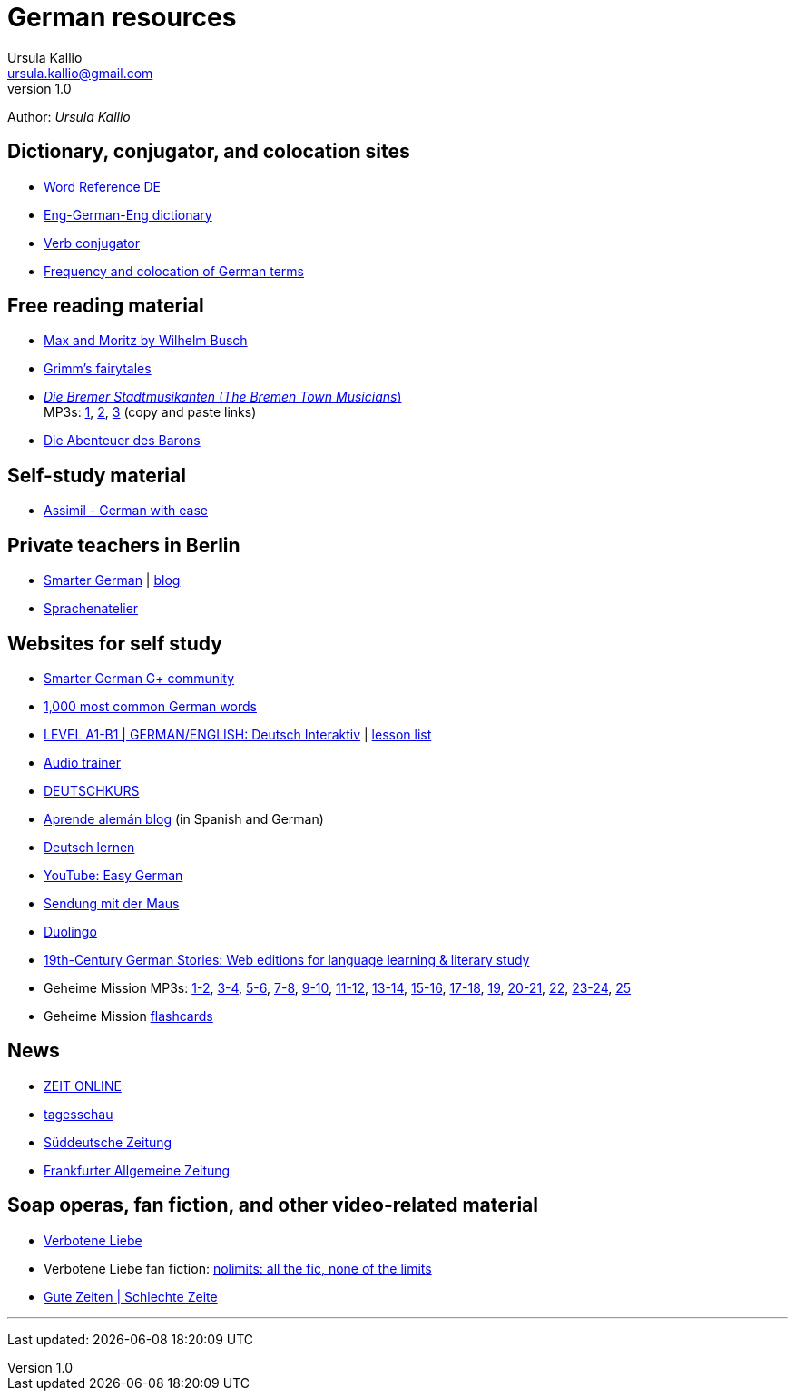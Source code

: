 = German resources
Ursula Kallio <ursula.kallio@gmail.com>
v1.0
Author: _{author}_

== Dictionary, conjugator, and colocation sites

* http://www.wordreference.com/deen[Word Reference DE]
* http://dict.tu-chemnitz.de/dings.cgi?lang=en;service=deen[Eng-German-Eng dictionary]
* http://www.verbix.com/languages/german.shtml[Verb conjugator]
* http://wortschatz.uni-leipzig.de[Frequency and colocation of German terms]

== Free reading material

* http://www.has.vcu.edu/for/mm/mm-vor_dual.html[Max and Moritz by Wilhelm Busch]
* http://www.fln.vcu.edu//grimm/grimm_menu.html[Grimm's fairytales]
* http://german.about.com/library/bllesen07dual01.htm[_Die Bremer
	Stadtmusikanten_ (_The Bremen Town Musicians_)] +
	MP3s: http://german.about.com/library/media/sound/bremer1.mp3[1],
	http://german.about.com/library/media/sound/bremer2.mp3[2],
	http://german.about.com/library/media/sound/bremer3.mp3[3]
	(copy and paste links)
* http://www.literaturatlas.de/~ld1/abenteue/abenteue.htm[Die Abenteuer des
	Barons]

== Self-study material

* http://kultur-kaufhaus.shop-asp.de/shop/action/productDetails/1248685/hilde_schneider_assimil_german_with_ease_lehrbuch_2700505271[Assimil - German with ease]

== Private teachers in Berlin

* http://smartergerman.com[Smarter German] | http://smartergerman.com/blog/[blog]
* http://www.sprachenatelier-berlin.de/[Sprachenatelier]

== Websites for self study

* https://plus.google.com/u/0/communities/105663710366632424901[Smarter German G+ community]
* http://german.languagedaily.com/vocabulary/common-german-words[1,000 most
	common German words]
* http://www.dw.de/dw/0,,9572,00.html[LEVEL A1-B1 | GERMAN/ENGLISH: Deutsch Interaktiv]
	| http://www.dw.de/deutsch-lernen/deutsch-interaktiv/s-2237[lesson list]
* http://www.dw.de/deutsch-lernen/audiotrainer/s-3657[Audio trainer]
* http://deutschkurse.dw.de/KursPlattform/WebObjects/KursPlattform.woa[DEUTSCHKURS]
* http://www.aprendealeman.com/blog[Aprende alemán blog] (in Spanish and German)
* http://deutschlernen-blog.de[Deutsch lernen]
* http://www.youtube.com/playlist?list=PL3936178A38BB5F87&feature=plcp[YouTube: Easy German]
* http://mediathek.daserste.de/sendungen_a-z/1458_sendung-mit-der-maus[Sendung mit der Maus]
* http://duolingo.com[Duolingo]
* http://www.fln.vcu.edu/menu.html[19th-Century German Stories: Web editions
	for language learning & literary study]
* Geheime Mission MP3s:
	http://www.emcp.com/miscfiles/Language_Tapes/German/Geheime_Mission/Geheime_Mission_1-Episodes_1-2.mp3[1-2],
	http://www.emcp.com/miscfiles/Language_Tapes/German/Geheime_Mission/Geheime_Mission_2-Episodes_3-4.mp3[3-4],
	http://www.emcp.com/miscfiles/Language_Tapes/German/Geheime_Mission/Geheime_Mission_3-Episodes_5-6.mp3[5-6],
	http://www.emcp.com/miscfiles/Language_Tapes/German/Geheime_Mission/Geheime_Mission_4-Episodes_7-8.mp3[7-8],
	http://www.emcp.com/miscfiles/Language_Tapes/German/Geheime_Mission/Geheime_Mission_5-Episodes_9-10.mp3[9-10],
	http://www.emcp.com/miscfiles/Language_Tapes/German/Geheime_Mission/Geheime_Mission_6-Episodes_11-12.mp3[11-12],
	http://www.emcp.com/miscfiles/Language_Tapes/German/Geheime_Mission/Geheime_Mission_7-Episodes_13-14.mp3[13-14],
	http://www.emcp.com/miscfiles/Language_Tapes/German/Geheime_Mission/Geheime_Mission_8-Episodes_15-16.mp3[15-16],
	http://www.emcp.com/miscfiles/Language_Tapes/German/Geheime_Mission/Geheime_Mission_9-Episodes_17-18.mp3[17-18],
	http://www.emcp.com/miscfiles/Language_Tapes/German/Geheime_Mission/Geheime_Mission_10-Episode_19.mp3[19],
	http://www.emcp.com/miscfiles/Language_Tapes/German/Geheime_Mission/Geheime_Mission_11-Episodes_20-21.mp3[20-21],
	http://www.emcp.com/miscfiles/Language_Tapes/German/Geheime_Mission/Geheime_Mission_12-Episodes_22.mp3[22],
	http://www.emcp.com/miscfiles/Language_Tapes/German/Geheime_Mission/Geheime_Mission_13-Episodes_23-24.mp3[23-24],
	http://www.emcp.com/miscfiles/Language_Tapes/German/Geheime_Mission/Geheime_Mission_14-Episodes_25.mp3[25]
* Geheime Mission http://www.rosd.k12.mi.us/lang/foreign/dondero/language.htm[flashcards]

== News

* http://www.zeit.de[ZEIT ONLINE]
* http://www.tagesschau.de[tagesschau]
* http://www.sueddeutsche.de[Süddeutsche Zeitung]
* http://www.faz.net[Frankfurter Allgemeine Zeitung]

== Soap operas, fan fiction, and other video-related material
* http://www.daserste.de/unterhaltung/soaps-telenovelas/verbotene-liebe/index.html[Verbotene Liebe]
* Verbotene Liebe fan fiction: http://www.nl-fiction.com[nolimits: all the fic, none of the limits]
* http://gzsz.rtl.de/cms/home.html[Gute Zeiten | Schlechte Zeite]

'''
Last updated: {docdatetime}
